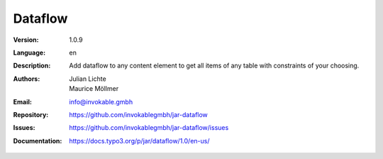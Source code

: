 =============================================================
Dataflow
=============================================================

:Version:
   1.0.9

:Language:
   en

:Description:
    Add dataflow to any content element to get all items of any table with constraints of your choosing.

:Authors:
   Julian Lichte, Maurice Möllmer

:Email:
   info@invokable.gmbh

:Repository: https://github.com/invokablegmbh/jar-dataflow
:Issues: https://github.com/invokablegmbh/jar-dataflow/issues
:Documentation: https://docs.typo3.org/p/jar/dataflow/1.0/en-us/
